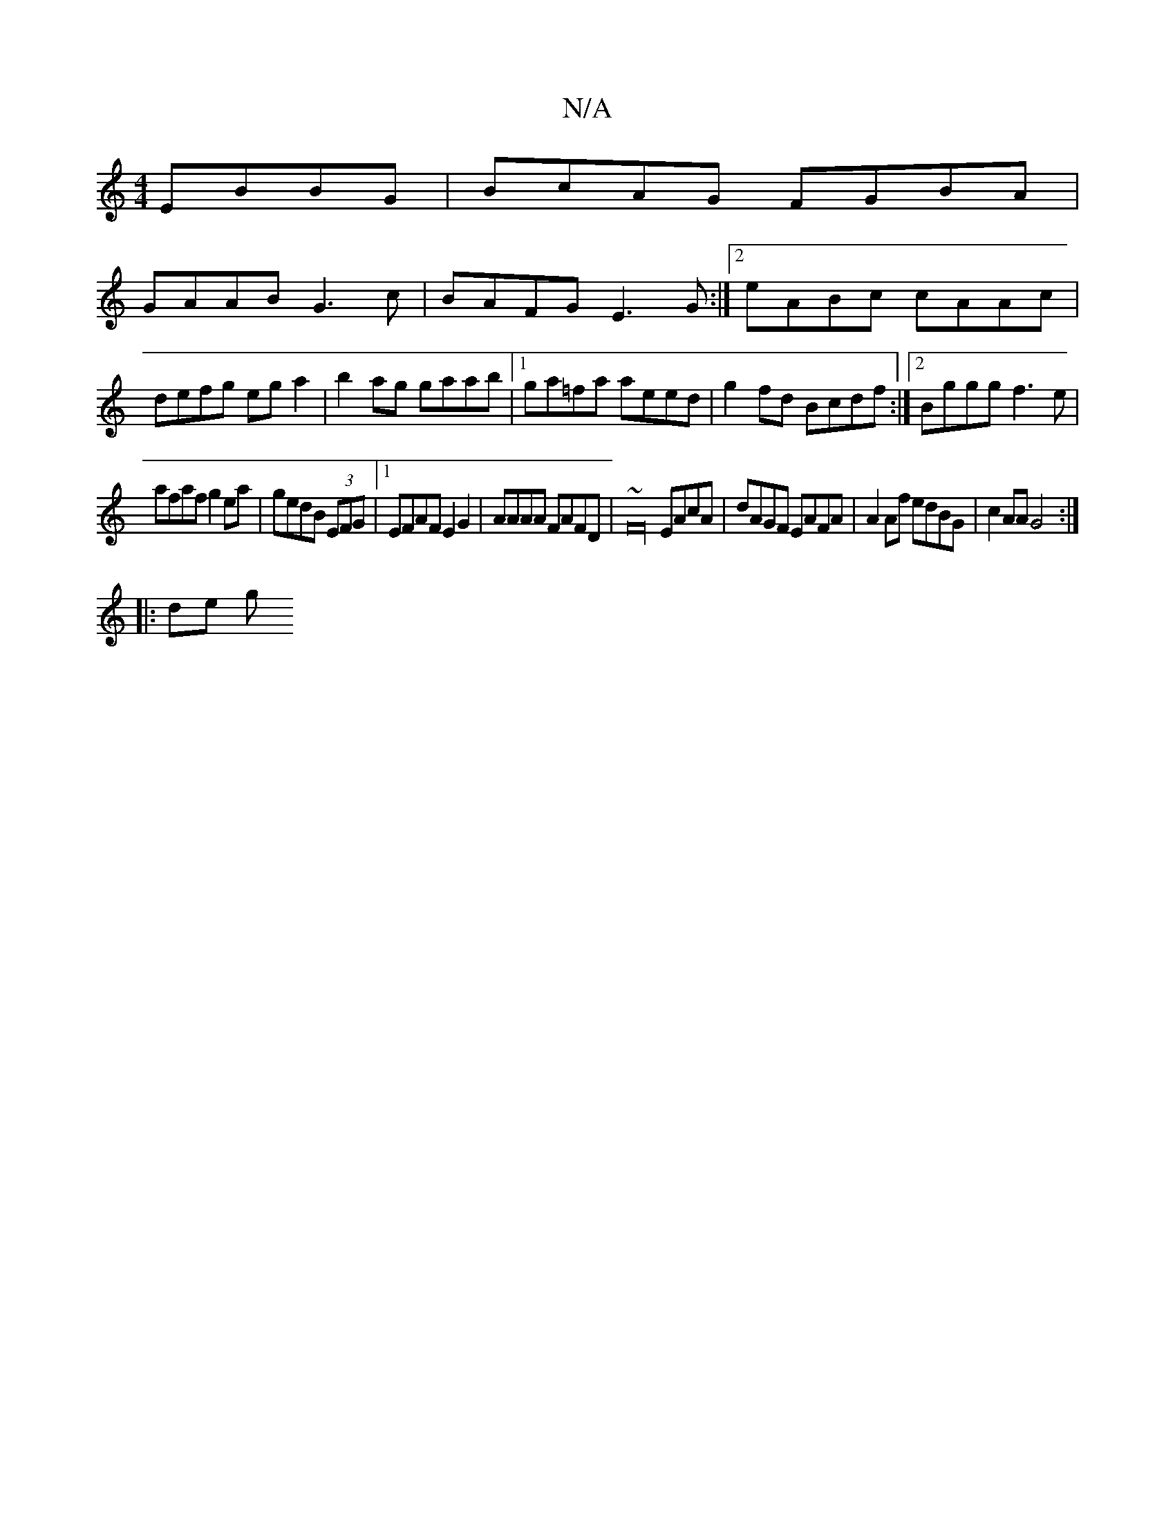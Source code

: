 X:1
T:N/A
M:4/4
R:N/A
K:Cmajor
 EBBG|BcAG FGBA|
GAAB G3c|BAFG E3G:|2 eABc cAAc| defg eg a2|b2ag gaab|1 ga=fa aeed | g2fd Bcdf :|2 Bggg f3e|
afaf g2ea|gedB (3EFG|1 EFAF E2G2|AAAA FAFD|~F32 EAcA| dAGF EAFA|A2Af edBG|c2AA G4:|
|: de g